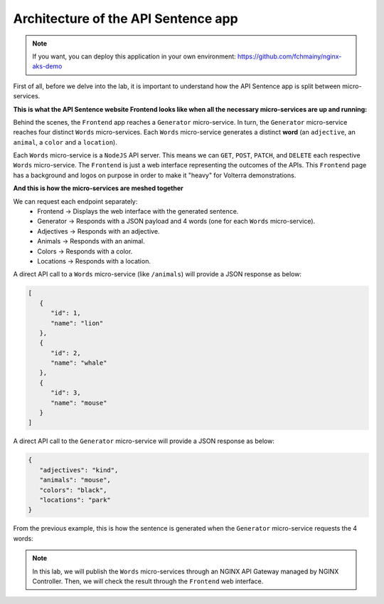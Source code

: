 Architecture of the API Sentence app
####################################

.. note:: If you want, you can deploy this application in your own environment: https://github.com/fchmainy/nginx-aks-demo

First of all, before we delve into the lab, it is important to understand how the API Sentence app is split between micro-services.


**This is what the API Sentence website Frontend looks like when all the necessary micro-services are up and running:**

.. image:: ../pictures/api-app-full.png
   :align: center

Behind the scenes, the ``Frontend`` app reaches a ``Generator`` micro-service. In turn, the ``Generator`` micro-service reaches four distinct ``Words`` micro-services. Each ``Words`` micro-service generates a distinct **word** (an ``adjective``, an ``animal``, a ``color`` and a ``location``).

Each ``Words`` micro-service is a ``NodeJS`` API server. This means we can ``GET``, ``POST``, ``PATCH``, and ``DELETE`` each respective ``Words`` micro-service.
The ``Frontend`` is just a web interface representing the outcomes of the APIs. This ``Frontend`` page has a background and logos on purpose in order to make it "heavy" for Volterra demonstrations.

**And this is how the micro-services are meshed together**

.. image:: ../pictures/lab1/api-workflow.png
   :align: center

We can request each endpoint separately:
   * Frontend -> Displays the web interface with the generated sentence.
   * Generator -> Responds with a JSON payload and 4 words (one for each ``Words`` micro-service).
   * Adjectives -> Responds with an adjective.
   * Animals -> Responds with an animal.
   * Colors -> Responds with a color.
   * Locations -> Responds with a location.

A direct API call to a ``Words`` micro-service (like ``/animals``) will provide a JSON response as below:

.. code-block:: JSON

   [
      {
         "id": 1,
         "name": "lion"
      },
      {
         "id": 2,
         "name": "whale"
      },
      {
         "id": 3,
         "name": "mouse"
      }
   ]

A direct API call to the ``Generator`` micro-service will provide a JSON response as below:

.. code-block:: JSON

   {
      "adjectives": "kind",
      "animals": "mouse",
      "colors": "black",
      "locations": "park"
   }

From the previous example, this is how the sentence is generated when the ``Generator`` micro-service requests the 4 words:

.. image:: ../pictures/lab1/webapp-containers.png
   :align: center

.. note :: In this lab, we will publish the ``Words`` micro-services through an NGINX API Gateway managed by NGINX Controller. Then, we will check the result through the ``Frontend`` web interface.
